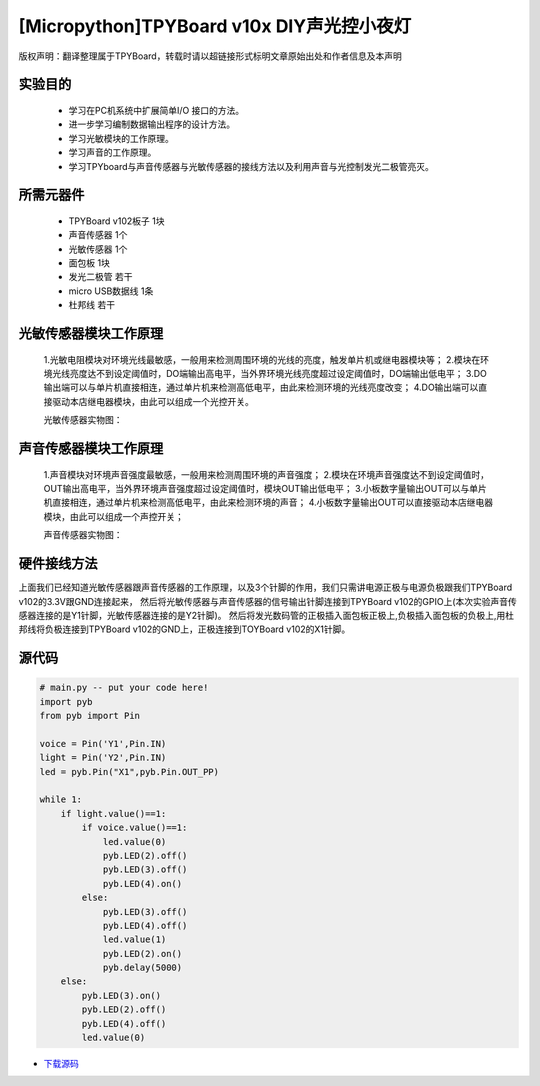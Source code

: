 [Micropython]TPYBoard v10x DIY声光控小夜灯
==========================================

版权声明：翻译整理属于TPYBoard，转载时请以超链接形式标明文章原始出处和作者信息及本声明

实验目的
------------------

	- 学习在PC机系统中扩展简单I/O 接口的方法。
	- 进一步学习编制数据输出程序的设计方法。
	- 学习光敏模块的工作原理。
	- 学习声音的工作原理。
	- 学习TPYboard与声音传感器与光敏传感器的接线方法以及利用声音与光控制发光二极管亮灭。

所需元器件
-----------------

	- TPYBoard v102板子 1块
	- 声音传感器 1个
	- 光敏传感器 1个
	- 面包板 1块
	- 发光二极管 若干
	- micro USB数据线 1条
	- 杜邦线 若干

光敏传感器模块工作原理
-----------------------------

	1.光敏电阻模块对环境光线最敏感，一般用来检测周围环境的光线的亮度，触发单片机或继电器模块等；
	2.模块在环境光线亮度达不到设定阈值时，DO端输出高电平，当外界环境光线亮度超过设定阈值时，DO端输出低电平；
	3.DO输出端可以与单片机直接相连，通过单片机来检测高低电平，由此来检测环境的光线亮度改变；
	4.DO输出端可以直接驱动本店继电器模块，由此可以组成一个光控开关。

	光敏传感器实物图：

.. image:: http://www.micropython.net.cn/ueditor/php/upload/image/20161119/1479545872307793.png


声音传感器模块工作原理
---------------------------

	1.声音模块对环境声音强度最敏感，一般用来检测周围环境的声音强度；
	2.模块在环境声音强度达不到设定阈值时，OUT输出高电平，当外界环境声音强度超过设定阈值时，模块OUT输出低电平；
	3.小板数字量输出OUT可以与单片机直接相连，通过单片机来检测高低电平，由此来检测环境的声音；
	4.小板数字量输出OUT可以直接驱动本店继电器模块，由此可以组成一个声控开关；

	声音传感器实物图：

.. image:: http://www.micropython.net.cn/ueditor/php/upload/image/20161119/1479545901165245.png


硬件接线方法
--------------------

上面我们已经知道光敏传感器跟声音传感器的工作原理，以及3个针脚的作用，我们只需讲电源正极与电源负极跟我们TPYBoard v102的3.3V跟GND连接起来，
然后将光敏传感器与声音传感器的信号输出针脚连接到TPYBoard v102的GPIO上(本次实验声音传感器连接的是Y1针脚，光敏传感器连接的是Y2针脚)。
然后将发光数码管的正极插入面包板正极上,负极插入面包板的负极上,用杜邦线将负极连接到TPYBoard v102的GND上，正极连接到TOYBoard v102的X1针脚。


源代码
----------------


.. code-block:: python

    # main.py -- put your code here!
    import pyb
    from pyb import Pin

    voice = Pin('Y1',Pin.IN)
    light = Pin('Y2',Pin.IN)
    led = pyb.Pin("X1",pyb.Pin.OUT_PP)

    while 1:
        if light.value()==1:
            if voice.value()==1:
                led.value(0)
                pyb.LED(2).off()
                pyb.LED(3).off()
                pyb.LED(4).on()
            else:
                pyb.LED(3).off()
                pyb.LED(4).off()
                led.value(1)
                pyb.LED(2).on()
                pyb.delay(5000)
        else:
            pyb.LED(3).on()
            pyb.LED(2).off()
            pyb.LED(4).off()
            led.value(0)


- `下载源码 <https://github.com/TPYBoard/developmentBoard/tree/master/TPYBoard-v10x-master>`_
